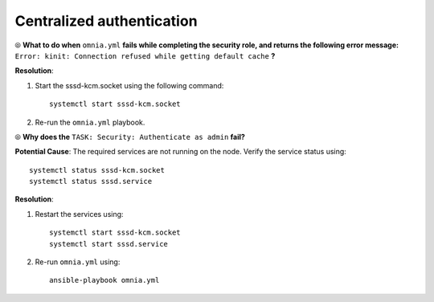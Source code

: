 Centralized authentication
=============================

⦾ **What to do when** ``omnia.yml`` **fails while completing the security role, and returns the following error message:** ``Error: kinit: Connection refused while getting default cache`` **?**

**Resolution**:

1. Start the sssd-kcm.socket using the following command: ::
    
    systemctl start sssd-kcm.socket

2. Re-run the ``omnia.yml`` playbook.


⦾ **Why does the** ``TASK: Security: Authenticate as admin`` **fail?**

**Potential Cause**: The required services are not running on the node. Verify the service status using: ::

    systemctl status sssd-kcm.socket
    systemctl status sssd.service

**Resolution**:

1. Restart the services using:  ::

    systemctl start sssd-kcm.socket
    systemctl start sssd.service

2. Re-run ``omnia.yml`` using: ::

    ansible-playbook omnia.yml

